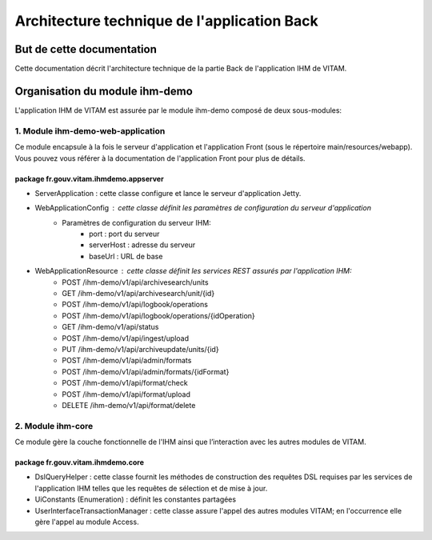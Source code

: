 Architecture technique de l'application Back
############################################

But de cette documentation
==========================
Cette documentation décrit l'architecture technique de la partie Back de l'application IHM de VITAM.

Organisation du module ihm-demo
===============================
L'application IHM de VITAM est assurée par le module ihm-demo composé de deux sous-modules:

**1. Module ihm-demo-web-application**
--------------------------------------
Ce module encapsule à la fois le serveur d'application et l'application Front (sous le répertoire main/resources/webapp). Vous pouvez vous référer à la documentation de l'application Front pour plus de détails.

**package fr.gouv.vitam.ihmdemo.appserver**
^^^^^^^^^^^^^^^^^^^^^^^^^^^^^^^^^^^^^^^^^^^
- ServerApplication : cette classe configure et lance le serveur d'application Jetty.
- WebApplicationConfig : cette classe définit les paramètres de configuration du serveur d'application
    - Paramètres de configuration du serveur IHM:
        - port : port du serveur
        - serverHost : adresse du serveur
        - baseUrl : URL de base
- WebApplicationResource : cette classe définit les services REST assurés par l'application IHM:
    - POST /ihm-demo/v1/api/archivesearch/units
    - GET /ihm-demo/v1/api/archivesearch/unit/{id}
    - POST /ihm-demo/v1/api/logbook/operations
    - POST /ihm-demo/v1/api/logbook/operations/{idOperation}
    - GET /ihm-demo/v1/api/status
    - POST /ihm-demo/v1/api/ingest/upload
    - PUT /ihm-demo/v1/api/archiveupdate/units/{id}
    - POST /ihm-demo/v1/api/admin/formats
    - POST /ihm-demo/v1/api/admin/formats/{idFormat}
    - POST /ihm-demo/v1/api/format/check
    - POST /ihm-demo/v1/api/format/upload
    - DELETE /ihm-demo/v1/api/format/delete


**2. Module ihm-core**
--------------------------------------
Ce module gère la couche fonctionnelle de l'IHM ainsi que l’interaction avec les autres modules de VITAM.

**package fr.gouv.vitam.ihmdemo.core**
^^^^^^^^^^^^^^^^^^^^^^^^^^^^^^^^^^^^^^
- DslQueryHelper : cette classe fournit les méthodes de construction des requêtes DSL requises par les services de l'application IHM telles que les requêtes de sélection et de mise à jour.
- UiConstants (Enumeration) : définit les constantes partagées
- UserInterfaceTransactionManager : cette classe assure l'appel des autres modules VITAM; en l'occurrence elle gère l'appel au module Access.